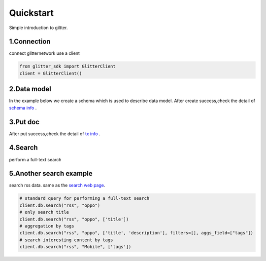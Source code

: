 .. _quickstart:

====================
Quickstart
====================

Simple introduction to giltter.

1.Connection
---------------
connect glitternetwork use a client

.. code-block:: python

     from glitter_sdk import GlitterClient
     client = GlitterClient()

2.Data model
------------------------
In the example below we create a schema which is used to describe data model.
After create success,check the detail of `schema info`_ .

.. tabs::

    .. tab:: Code

        .. code-block:: python

            # create schema with a url and title
            schema = [
                {
                    "name": "url",
                    "type": "string",
                    "primary": "true",
                    "index": {
                        "type": "keyword"
                    }
                },
                {
                    "name": "title",
                    "type": "string",
                    "index": {
                        "type": "text"
                    }
                }
            ]
            res = client.db.create_schema("sample", schema)
            # get the schema you create
            client.db.get_schema("sample")


    .. tab:: Output

        .. code-block:: python

            {
              "code": 0,
              "message": "ok",
              "data": {
                "fields": [
                  {
                    "index": {
                      "type": "keyword"
                    },
                    "name": "url",
                    "primary": "true",
                    "type": "string"
                  },
                  {
                    "index": {
                      "type": "text"
                    },
                    "name": "title",
                    "type": "string"
                  }
                ],
                "name": "sample",
                "type": "record"
              }
            }


3.Put doc
------------------------
After put success,check the detail of `tx info`_ .

.. tabs::
    .. tab:: Code

        .. code-block:: python

            put_res = client.db.put_doc("sample", {
                    "url": "https://glitterprotocol.io/",
                    "title": "A Decentralized Content Indexing Network",
                })

    .. tab:: Output

        .. code-block:: python

            {
              "code": 0,
              "message": "ok",
              "tx": "8A62859FD12A9A4D678812D65CE280501595C0B947C150E7182B7F099B213B01"
            }

4.Search
------------------------
perform a full-text search

.. tabs::
    .. tab:: Code

        .. code-block:: python

            # search doc
            search_res = client.db.search("sample", "Content Indexing Network")

    .. tab:: Output

        .. code-block:: python

            {
                "code": 0,
                "message": "ok",
                "tx": "",
                "data": {
                    "search_time": 7,
                    "index": "sample",
                    "meta": {
                        "page": {
                            "current_page": 1,
                            "total_pages": 1,
                            "total_results": 1,
                            "size": 10,
                            "sorted_by": ""
                        }
                    },
                    "items": [{
                        "highlight": {
                            "title": ["A Decentralized <span>Content</span> <span>Indexing</span> <span>Network</span>"]
                        },
                        "data": {
                            "_creator": "test_broks",
                            "_schema_name": "sample",
                            "title": "A Decentralized Content Indexing Network",
                            "url": "https://glitterprotocol.io/"
                        }
                    }],
                    "facet": {}
                }
            }

5.Another search example
------------------------
search rss data. same as the `search web page`_.

.. code-block:: python

    # standard query for performing a full-text search
    client.db.search("rss", "oppo")
    # only search title
    client.db.search("rss", "oppo", ['title'])
    # aggregation by tags
    client.db.search("rss", "oppo", ['title', 'description'], filters=[], aggs_field=["tags"])
    # search interesting content by tags
    client.db.search("rss", "Mobile", ['tags'])



.. _tx info: http://sg6.testnet.glitter.link:8000/txs?txID=8A62859FD12A9A4D678812D65CE280501595C0B947C150E7182B7F099B213B01
.. _search web page: http://sg6.testnet.glitter.link:8100/search?q=oppo&index=rss
.. _schema info: https://scan.testnet.glitterprotocol.io/txs/D4D9F93B60770952A33BD3C7A8C0F70A72CB78F800AD1C100CA73EBCF2825BDC
